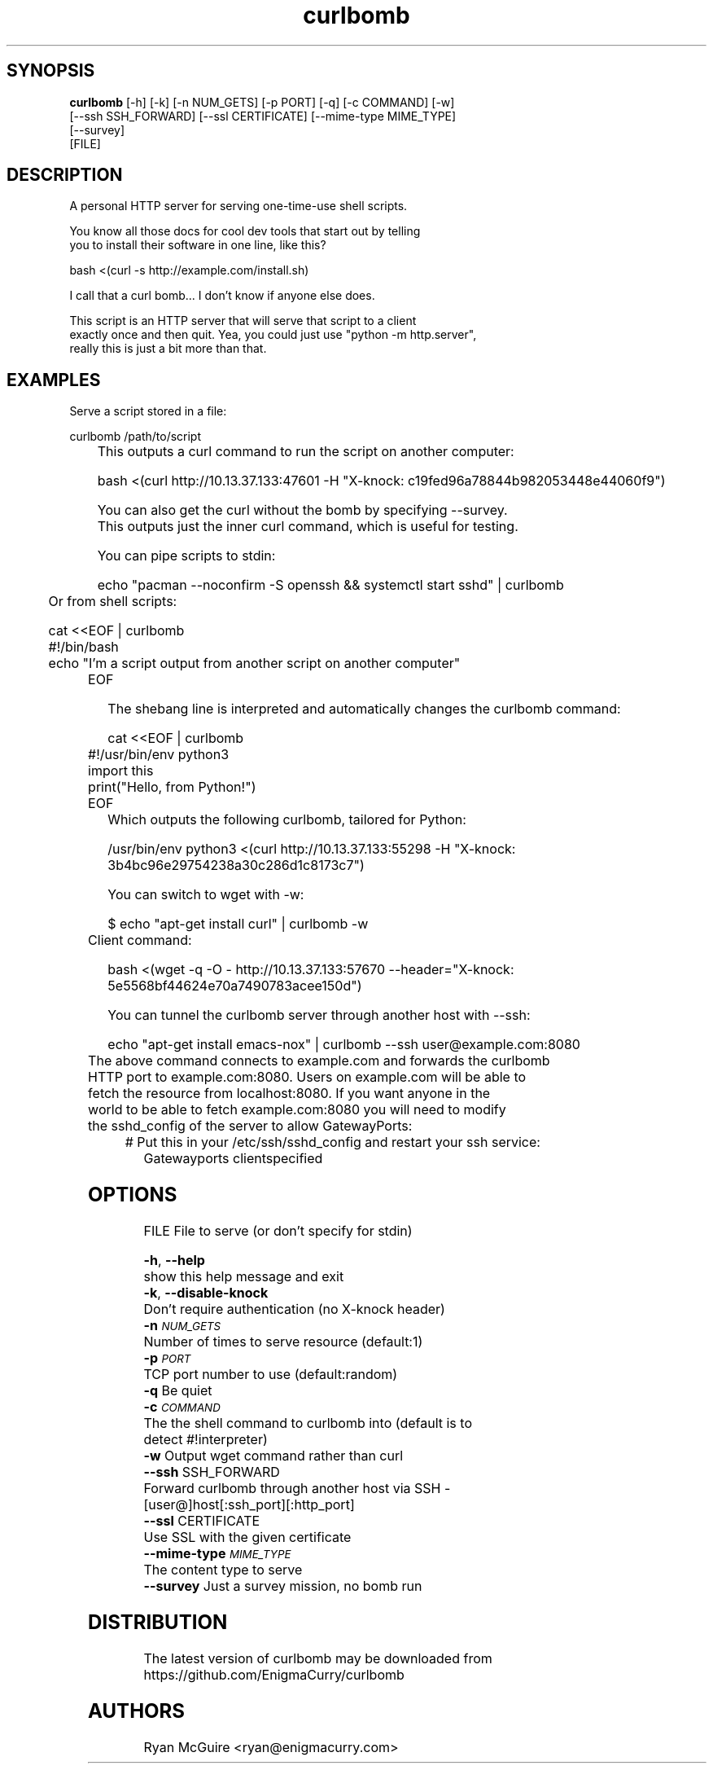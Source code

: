 .TH curlbomb 1 2016\-03\-25
.SH SYNOPSIS
 \fBcurlbomb\fR [-h] [-k] [-n NUM_GETS] [-p PORT] [-q] [-c COMMAND] [-w]
         [--ssh SSH_FORWARD] [--ssl CERTIFICATE] [--mime-type MIME_TYPE]
         [--survey]
         [FILE]


.SH DESCRIPTION

.br

.br
A personal HTTP server for serving one\-time\-use shell scripts.
.br

.br
You know all those docs for cool dev tools that start out by telling
.br
you to install their software in one line, like this?
.br

.br
    bash <(curl \-s http://example.com/install.sh)
.br

.br
I call that a curl bomb... I don't know if anyone else does.
.br

.br
This script is an HTTP server that will serve that script to a client
.br
exactly once and then quit. Yea, you could just use "python \-m http.server", 
.br
really this is just a bit more than that.
.br

.br

.SH EXAMPLES

.br

.br
Serve a script stored in a file:
.br

.br
    curlbomb /path/to/script
.br
	
.br
This outputs a curl command to run the script on another computer:
.br

.br
    bash <(curl http://10.13.37.133:47601 \-H "X\-knock: c19fed96a78844b982053448e44060f9")
.br

.br
You can also get the curl without the bomb by specifying \-\-survey.
.br
This outputs just the inner curl command, which is useful for testing.
.br

.br
You can pipe scripts to stdin:
.br

.br
    echo "pacman \-\-noconfirm \-S openssh && systemctl start sshd" | curlbomb
.br
	
.br
Or from shell scripts:
.br

.br
    cat <<EOF | curlbomb
.br
    #!/bin/bash
.br
    echo "I'm a script output from another script on another computer"
.br
	EOF
.br

.br
The shebang line is interpreted and automatically changes the curlbomb command:
.br

.br
    cat <<EOF | curlbomb
.br
	#!/usr/bin/env python3
.br
	import this
.br
	print("Hello, from Python!")
.br
	EOF
.br
	
.br
Which outputs the following curlbomb, tailored for Python:
.br

.br
    /usr/bin/env python3 <(curl http://10.13.37.133:55298 \-H "X\-knock: 3b4bc96e29754238a30c286d1c8173c7")
.br

.br
You can switch to wget with \-w:
.br

.br
    $ echo "apt\-get install curl" | curlbomb \-w
.br
	Client command:
.br

.br
      bash <(wget \-q \-O \- http://10.13.37.133:57670 \-\-header="X\-knock: 5e5568bf44624e70a7490783acee150d")
.br

.br
You can tunnel the curlbomb server through another host with \-\-ssh:
.br

.br
    echo "apt\-get install emacs\-nox" | curlbomb \-\-ssh user@example.com:8080
.br
	
.br
The above command connects to example.com and forwards the curlbomb
.br
HTTP port to example.com:8080. Users on example.com will be able to
.br
fetch the resource from localhost:8080. If you want anyone in the
.br
world to be able to fetch example.com:8080 you will need to modify
.br
the sshd_config of the server to allow GatewayPorts:
.br

.br
	# Put this in your /etc/ssh/sshd_config and restart your ssh service:
.br
    Gatewayports clientspecified
.br

.br

.SH OPTIONS
  FILE                  File to serve (or don't specify for stdin)

  \fB-h\fR, \fB--help\fR
                        show this help message and exit
  \fB-k\fR, \fB--disable-knock\fR
                        Don't require authentication (no X-knock header)
  \fB-n\fR \fI\s-1NUM_GETS\s0\fR
                        Number of times to serve resource (default:1)
  \fB-p\fR \fI\s-1PORT\s0\fR
                        TCP port number to use (default:random)
  \fB-q\fR              Be quiet
  \fB-c\fR \fI\s-1COMMAND\s0\fR
                        The the shell command to curlbomb into (default is to
                        detect #!interpreter)
  \fB-w\fR              Output wget command rather than curl
  \fB--ssh\fR SSH_FORWARD
                        Forward curlbomb through another host via SSH -
                        [user@]host[:ssh_port][:http_port]
  \fB--ssl\fR CERTIFICATE
                        Use SSL with the given certificate
  \fB--mime-type\fR \fI\s-1MIME_TYPE\s0\fR
                        The content type to serve
  \fB--survey\fR        Just a survey mission, no bomb run
.SH DISTRIBUTION
 The latest version of curlbomb may be downloaded from https://github.com/EnigmaCurry/curlbomb
.SH AUTHORS
 Ryan McGuire <ryan@enigmacurry.com>